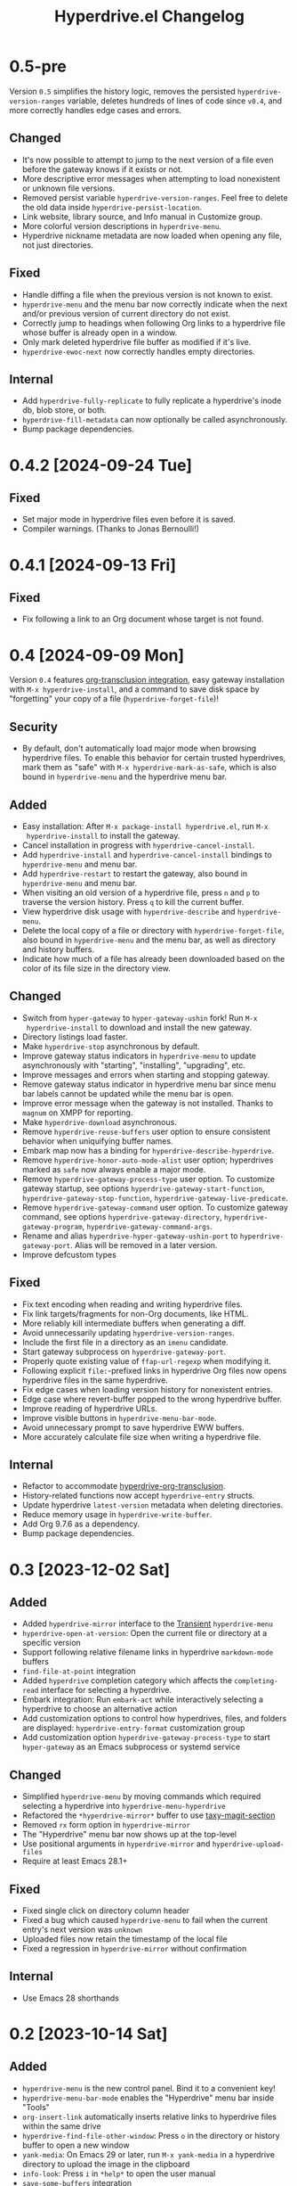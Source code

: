 #+TITLE: Hyperdrive.el Changelog
#+OPTIONS: num:nil

# All notable changes to [[https://ushin.org/hyperdrive/hyperdrive-manual.html][hyperdrive.el]] will be documented in this file.
# This project adheres to [[https://semver.org/spec/v2.0.0.html][Semantic Versioning]].

* 0.5-pre

Version ~0.5~ simplifies the history logic, removes the persisted
~hyperdrive-version-ranges~ variable, deletes hundreds of lines of
code since ~v0.4~, and more correctly handles edge cases and errors.

** Changed

- It's now possible to attempt to jump to the next version of a file
  even before the gateway knows if it exists or not.
- More descriptive error messages when attempting to load nonexistent
  or unknown file versions.
- Removed persist variable ~hyperdrive-version-ranges~.  Feel free to
  delete the old data inside ~hyperdrive-persist-location~.
- Link website, library source, and Info manual in Customize group.
- More colorful version descriptions in ~hyperdrive-menu~.
- Hyperdrive nickname metadata are now loaded when opening any file,
  not just directories.

** Fixed

- Handle diffing a file when the previous version is not known to exist.
- ~hyperdrive-menu~ and the menu bar now correctly indicate when the
  next and/or previous version of current directory do not exist.
- Correctly jump to headings when following Org links to a hyperdrive
  file whose buffer is already open in a window.
- Only mark deleted hyperdrive file buffer as modified if it's live.
- ~hyperdrive-ewoc-next~ now correctly handles empty directories.

** Internal

- Add ~hyperdrive-fully-replicate~ to fully replicate a hyperdrive's
  inode db, blob store, or both.
- ~hyperdrive-fill-metadata~ can now optionally be called
  asynchronously.
- Bump package dependencies.

* 0.4.2 [2024-09-24 Tue]

** Fixed

- Set major mode in hyperdrive files even before it is saved.
- Compiler warnings.  (Thanks to Jonas Bernoulli!)

* 0.4.1 [2024-09-13 Fri]

** Fixed

- Fix following a link to an Org document whose target is not found.

* 0.4 [2024-09-09 Mon]

Version ~0.4~ features [[https://ushin.org/hyperdrive/hyperdrive-manual.html#Org_002dtransclusion-integration][org-transclusion integration]], easy gateway
installation with ~M-x hyperdrive-install~, and a command to save disk
space by "forgetting" your copy of a file (~hyperdrive-forget-file~)!

** Security

- By default, don't automatically load major mode when browsing
  hyperdrive files.  To enable this behavior for certain trusted
  hyperdrives, mark them as "safe" with ~M-x hyperdrive-mark-as-safe~,
  which is also bound in ~hyperdrive-menu~ and the hyperdrive menu bar.

** Added

- Easy installation: After ~M-x package-install hyperdrive.el~, run ~M-x
  hyperdrive-install~ to install the gateway.
- Cancel installation in progress with ~hyperdrive-cancel-install~.
- Add ~hyperdrive-install~ and ~hyperdrive-cancel-install~ bindings to
  ~hyperdrive-menu~ and menu bar.
- Add ~hyperdrive-restart~ to restart the gateway, also bound in
  ~hyperdrive-menu~ and menu bar.
- When visiting an old version of a hyperdrive file, press ~n~ and ~p~ to
  traverse the version history.  Press ~q~ to kill the current buffer.
- View hyperdrive disk usage with ~hyperdrive-describe~ and ~hyperdrive-menu~.
- Delete the local copy of a file or directory with
  ~hyperdrive-forget-file~, also bound in ~hyperdrive-menu~ and the
  menu bar, as well as directory and history buffers.
- Indicate how much of a file has already been downloaded based on the
  color of its file size in the directory view.

** Changed

- Switch from ~hyper-gateway~ to ~hyper-gateway-ushin~ fork!  Run ~M-x
  hyperdrive-install~ to download and install the new gateway.
- Directory listings load faster.
- Make ~hyperdrive-stop~ asynchronous by default.
- Improve gateway status indicators in ~hyperdrive-menu~ to update
  asynchronously with "starting", "installing", "upgrading", etc.
- Improve messages and errors when starting and stopping gateway.
- Remove gateway status indicator in hyperdrive menu bar since menu
  bar labels cannot be updated while the menu bar is open.
- Improve error message when the gateway is not installed.
  Thanks to ~magnum~ on XMPP for reporting.
- Make ~hyperdrive-download~ asynchronous.
- Remove ~hyperdrive-reuse-buffers~ user option to ensure consistent
  behavior when uniquifying buffer names.
- Embark map now has a binding for ~hyperdrive-describe-hyperdrive~.
- Remove ~hyperdrive-honor-auto-mode-alist~ user option; hyperdrives
  marked as ~safe~ now always enable a major mode.
- Remove ~hyperdrive-gateway-process-type~ user option. To customize
  gateway startup, see options ~hyperdrive-gateway-start-function~,
  ~hyperdrive-gateway-stop-function~, ~hyperdrive-gateway-live-predicate~.
- Remove ~hyperdrive-gateway-command~ user option. To customize gateway
  command, see options ~hyperdrive-gateway-directory~,
  ~hyperdrive-gateway-program~, ~hyperdrive-gateway-command-args~.
- Rename and alias ~hyperdrive-hyper-gateway-ushin-port~ to
  ~hyperdrive-gateway-port~.  Alias will be removed in a later version.
- Improve defcustom types

** Fixed

- Fix text encoding when reading and writing hyperdrive files.
- Fix link targets/fragments for non-Org documents, like HTML.
- More reliably kill intermediate buffers when generating a diff.
- Avoid unnecessarily updating ~hyperdrive-version-ranges~.
- Include the first file in a directory as an ~imenu~ candidate.
- Start gateway subprocess on ~hyperdrive-gateway-port~.
- Properly quote existing value of ~ffap-url-regexp~ when modifying it.
- Following explicit ~file:~-prefixed links in hyperdrive Org files now
  opens hyperdrive files in the same hyperdrive.
- Fix edge cases when loading version history for nonexistent entries.
- Edge case where revert-buffer popped to the wrong hyperdrive buffer.
- Improve reading of hyperdrive URLs.
- Improve visible buttons in ~hyperdrive-menu-bar-mode~.
- Avoid unnecessary prompt to save hyperdrive EWW buffers.
- More accurately calculate file size when writing a hyperdrive file.

** Internal

- Refactor to accommodate [[https://ushin.org/hyperdrive/hyperdrive-manual.html#Org_002dtransclusion-integration][hyperdrive-org-transclusion]].
- History-related functions now accept ~hyperdrive-entry~ structs.
- Update hyperdrive ~latest-version~ metadata when deleting directories.
- Reduce memory usage in ~hyperdrive-write-buffer~.
- Add Org 9.7.6 as a dependency.
- Bump package dependencies.

* 0.3 [2023-12-02 Sat]

** Added

- Added ~hyperdrive-mirror~ interface to the [[info:transient][Transient]] ~hyperdrive-menu~
- ~hyperdrive-open-at-version~: Open the current file or directory at a
  specific version
- Support following relative filename links in hyperdrive
  ~markdown-mode~ buffers
- ~find-file-at-point~ integration
- Added ~hyperdrive~ completion category which affects the
  ~completing-read~ interface for selecting a hyperdrive.
- Embark integration: Run ~embark-act~ while interactively selecting a
  hyperdrive to choose an alternative action
- Add customization options to control how hyperdrives, files, and
  folders are displayed: ~hyperdrive-entry-format~ customization group
- Add customization option ~hyperdrive-gateway-process-type~ to start
  ~hyper-gateway~ as an Emacs subprocess or systemd service

** Changed

- Simplified ~hyperdrive-menu~ by moving commands which required
  selecting a hyperdrive into ~hyperdrive-menu-hyperdrive~
- Refactored the ~*hyperdrive-mirror*~ buffer to use [[https://github.com/alphapapa/taxy.el/tree/package/taxy-magit-section][taxy-magit-section]]
- Removed ~rx~ form option in ~hyperdrive-mirror~
- The "Hyperdrive" menu bar now shows up at the top-level
- Use positional arguments in ~hyperdrive-mirror~ and ~hyperdrive-upload-files~
- Require at least Emacs 28.1+

** Fixed

- Fixed single click on directory column header
- Fixed a bug which caused ~hyperdrive-menu~ to fail when the current
  entry's next version was ~unknown~
- Uploaded files now retain the timestamp of the local file
- Fixed a regression in ~hyperdrive-mirror~ without confirmation

** Internal

- Use Emacs 28 shorthands

* 0.2 [2023-10-14 Sat]

** Added

- ~hyperdrive-menu~ is the new control panel.  Bind it to a convenient key!
- ~hyperdrive-menu-bar-mode~ enables the "Hyperdrive" menu bar inside "Tools"
- ~org-insert-link~ automatically inserts relative links to hyperdrive
  files within the same drive
- ~hyperdrive-find-file-other-window~: Press ~o~ in the directory or
  history buffer to open a new window
- ~yank-media~: On Emacs 29 or later, run ~M-x yank-media~ in a
  hyperdrive directory to upload the image in the clipboard
- ~info-look~: Press ~i~ in ~*help*~ to open the user manual
- ~save-some-buffers~ integration
- ~view-mode~: Press ~v~ in the directory or history buffer to
  open a file in ~view-mode~
- Org-mode link completion
- directory view sorting by column (with clickable headers)

** Changed

- ~hyperdrive-version-ranges~ is now persisted, speeding up ~hyperdrive-history~
- Fewer buffers are created by default (see ~hyperdrive-reuse-buffers~)
- ~hyperdrive-mode~ keybindings now work when viewing =hyper://= files in EWW
- History buffer displays right away; press ~+~ to load an unknown range
- ~hyperdrive-delete~ now works in hyperdrive file buffers
- Removed unused ~hyperdrive-storage-location~ defcustom

** Fixed

- Fixed "Hyperdrive" listing in ~*info* dir (top)~
- Fixed ~imenu~ face
- Removed unused defcustom ~hyperdrive-hyper-gateway-p2p-port~
- Fixed version history navigation in directories
- Allow entering URLs without ~hyper://~
- Prevent accidental loss of unsaved hyperdrive files
- Prompt before overwriting with ~hyperdrive-write-buffer~
- Fixed a native compilation bug related to ~kill-all-local-variables~
- Fixed opening hyperdrive PDFs in ~doc-view~
- Improved error handling

** Security

- Check DNSLink domains for suspicious characters

* 0.1 [2023-08-12 Sat]

- Initial release

